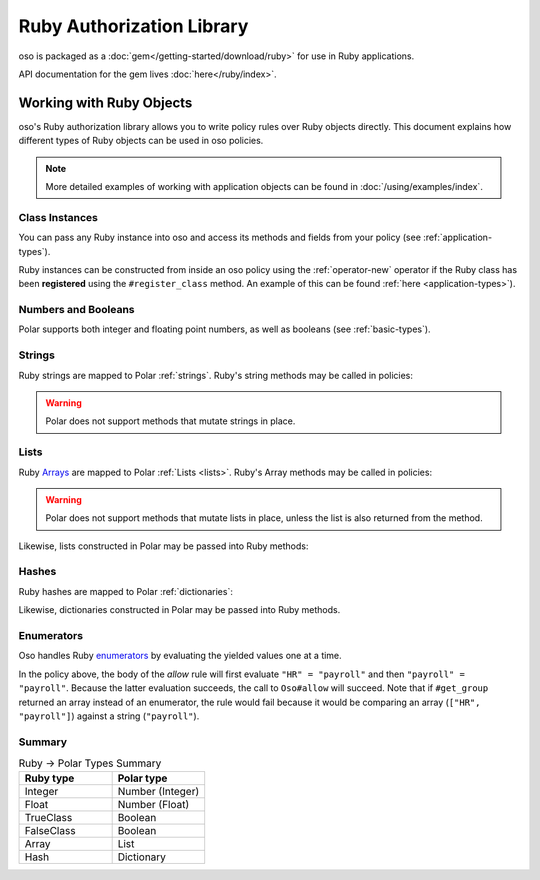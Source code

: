 ============================
Ruby Authorization Library
============================

oso is packaged as a :doc:`gem</getting-started/download/ruby>` for use in Ruby applications.

API documentation for the gem lives :doc:`here</ruby/index>`.

Working with Ruby Objects
===========================

oso's Ruby authorization library allows you to write policy rules over Ruby objects directly.
This document explains how different types of Ruby objects can be used in oso policies.

.. note::
  More detailed examples of working with application objects can be found in :doc:`/using/examples/index`.

Class Instances
^^^^^^^^^^^^^^^^
You can pass any Ruby instance into oso and access its methods and fields from your policy (see :ref:`application-types`).

Ruby instances can be constructed from inside an oso policy using the :ref:`operator-new` operator if the Ruby class has been **registered** using
the ``#register_class`` method. An example of this can be found :ref:`here <application-types>`).


Numbers and Booleans
^^^^^^^^^^^^^^^^^^^^
Polar supports both integer and floating point numbers, as well as booleans (see :ref:`basic-types`).

Strings
^^^^^^^
Ruby strings are mapped to Polar :ref:`strings`. Ruby's string methods may be called in policies:

.. code-block:: polar
  :caption: policy.polar

  allow(actor, action, resource) if actor.username.end_with?("example.com");

.. code-block:: ruby
  :caption: app.rb

  class User
    attr_reader :username

    def initialize(username)
      @username = username
    end
  end

  user = User.new("alice@example.com")
  raise "should be allowed" unless oso.allow(user, "foo", "bar")

.. warning::
  Polar does not support methods that mutate strings in place.

Lists
^^^^^
Ruby `Arrays <https://ruby-doc.org/core/Array.html>`_ are mapped to Polar :ref:`Lists <lists>`. Ruby's Array methods may be called in policies:

.. code-block:: polar
  :caption: policy.polar

  allow(actor, action, resource) if actor.groups.include?("HR");

.. code-block:: ruby
  :caption: app.rb

  class User
    attr_reader :groups

    def initialize(groups)
      @groups = groups
    end
  end

  user = User.new(["HR", "payroll"])
  raise "should be allowed" unless oso.allow(user, "foo", "bar")

.. warning::
  Polar does not support methods that mutate lists in place, unless the list is also returned from the method.

Likewise, lists constructed in Polar may be passed into Ruby methods:

.. code-block:: polar
  :caption: policy.polar

  allow(actor, action, resource) if actor.has_groups?(["HR", "payroll"]);

.. code-block:: ruby
  :caption: app.rb

  class User
    attr_reader :groups

    def initialize(groups)
      @groups = groups
    end

    def has_groups(other)
      groups & other == other
    end
  end

  user = User.new(["HR", "payroll"])
  raise "should be allowed" unless oso.allow(user, "foo", "bar")

Hashes
^^^^^^
Ruby hashes are mapped to Polar :ref:`dictionaries`:

.. code-block:: polar
  :caption: policy.polar

  allow(actor, action, resource) if actor.roles.project1 = "admin";

.. code-block:: ruby
  :caption: app.rb

  class User
    attr_reader :roles

    def initialize(roles)
      @roles = roles
    end
  end

  user = User.new({"project1" => "admin"})
  raise "should be allowed" unless oso.allow(user, "foo", "bar")

Likewise, dictionaries constructed in Polar may be passed into Ruby methods.

Enumerators
^^^^^^^^^^^^
Oso handles Ruby `enumerators <https://ruby-doc.org/core/Enumerator.html>`_ by evaluating the
yielded values one at a time.

.. code-block:: polar
  :caption: policy.polar

  allow(actor, action, resource) if actor.get_group = "payroll";

.. code-block:: ruby
  :caption: app.rb

  class User
    def get_group(self)
      ["HR", "payroll"].to_enum
    end
  end

  user = User.new
  raise "should be allowed" unless oso.allow(user, "foo", "bar")

In the policy above, the body of the `allow` rule will first evaluate ``"HR" = "payroll"`` and then
``"payroll" = "payroll"``. Because the latter evaluation succeeds, the call to ``Oso#allow`` will succeed.
Note that if ``#get_group`` returned an array instead of an enumerator, the rule would fail because it would be comparing an array (``["HR", "payroll"]``) against a string (``"payroll"``).

Summary
^^^^^^^

.. list-table:: Ruby -> Polar Types Summary
  :widths: 500 500
  :header-rows: 1

  * - Ruby type
    - Polar type
  * - Integer
    - Number (Integer)
  * - Float
    - Number (Float)
  * - TrueClass
    - Boolean
  * - FalseClass
    - Boolean
  * - Array
    - List
  * - Hash
    - Dictionary
